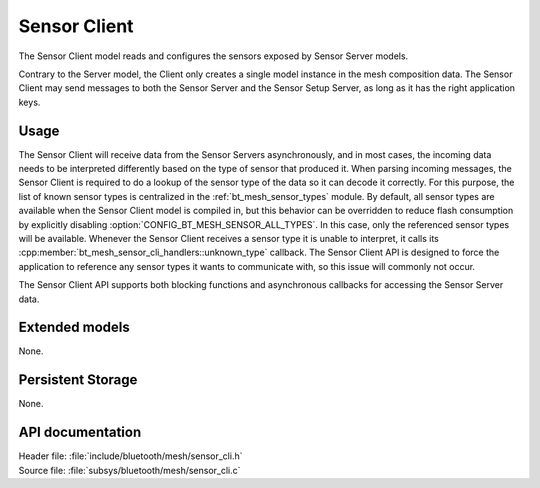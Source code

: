 .. _bt_mesh_sensor_cli_readme:

Sensor Client
#############

The Sensor Client model reads and configures the sensors exposed by Sensor Server models.

Contrary to the Server model, the Client only creates a single model instance in the mesh composition data.
The Sensor Client may send messages to both the Sensor Server and the Sensor Setup Server, as long as it has the right application keys.

Usage
=====

The Sensor Client will receive data from the Sensor Servers asynchronously, and in most cases, the incoming data needs to be interpreted differently based on the type of sensor that produced it.
When parsing incoming messages, the Sensor Client is required to do a lookup of the sensor type of the data so it can decode it correctly.
For this purpose, the list of known sensor types is centralized in the :ref:`bt_mesh_sensor_types` module.
By default, all sensor types are available when the Sensor Client model is compiled in, but this behavior can be overridden to reduce flash consumption by explicitly disabling :option:`CONFIG_BT_MESH_SENSOR_ALL_TYPES`.
In this case, only the referenced sensor types will be available.
Whenever the Sensor Client receives a sensor type it is unable to interpret, it calls its :cpp:member:`bt_mesh_sensor_cli_handlers::unknown_type` callback.
The Sensor Client API is designed to force the application to reference any sensor types it wants to communicate with, so this issue will commonly not occur.

The Sensor Client API supports both blocking functions and asynchronous callbacks for accessing the Sensor Server data.

Extended models
===============

None.

Persistent Storage
==================

None.

API documentation
=================

| Header file: :file:`include/bluetooth/mesh/sensor_cli.h`
| Source file: :file:`subsys/bluetooth/mesh/sensor_cli.c`

.. doxygengroup:: bt_mesh_sensor_cli
   :project: nrf
   :members:
